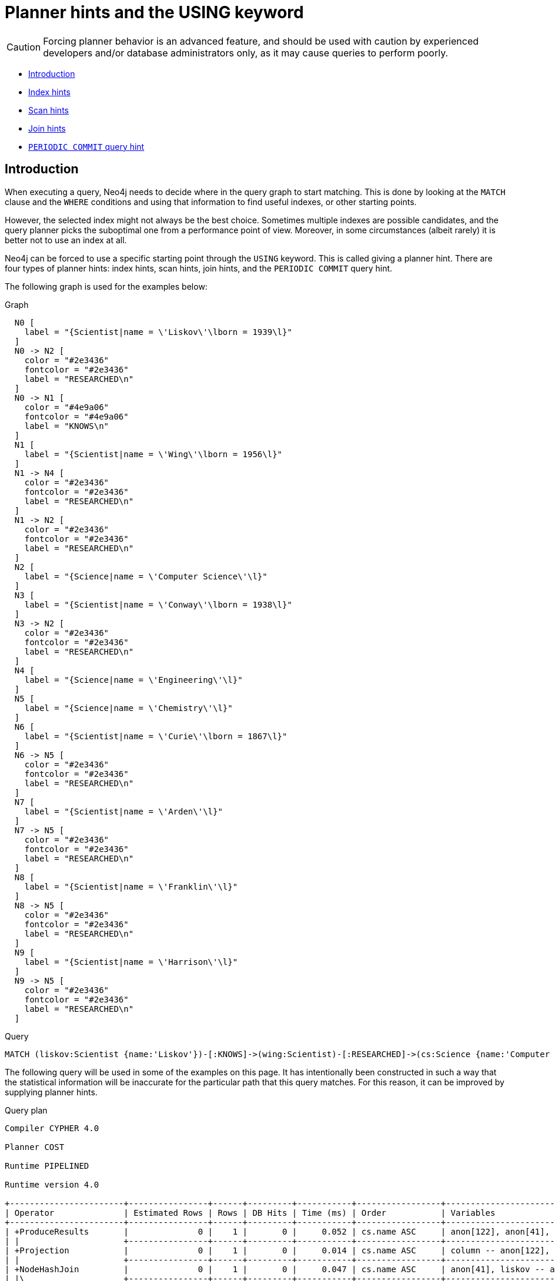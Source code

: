 [[query-using]]
= Planner hints and the USING keyword
:description: A planner hint is used to influence the decisions of the planner when building an execution plan for a query. Planner hints are specified in a query with the `USING` keyword. 

[CAUTION]
====
Forcing planner behavior is an advanced feature, and should be used with caution by experienced developers and/or database administrators only, as it may cause queries to perform poorly.


====

* xref:query-tuning/using.adoc#query-using-introduction[Introduction]
* xref:query-tuning/using.adoc#query-using-index-hint[Index hints]
* xref:query-tuning/using.adoc#query-using-scan-hint[Scan hints]
* xref:query-tuning/using.adoc#query-using-join-hint[Join hints]
* xref:query-tuning/using.adoc#query-using-periodic-commit-hint[`PERIODIC COMMIT` query hint]

[[query-using-introduction]]
== Introduction

When executing a query, Neo4j needs to decide where in the query graph to start matching.
This is done by looking at the `MATCH` clause and the `WHERE` conditions and using that information to find useful indexes, or other starting points.

However, the selected index might not always be the best choice.
Sometimes multiple indexes are possible candidates, and the query planner picks the suboptimal one from a performance point of view.
Moreover, in some circumstances (albeit rarely) it is better not to use an index at all.

Neo4j can be forced to use a specific starting point through the `USING` keyword. This is called giving a planner hint.
There are four types of planner hints: index hints, scan hints, join hints, and the `PERIODIC COMMIT` query hint.

The following graph is used for the examples below:

.Graph
["dot", "Planner hints and the USING keyword-1.svg", "neoviz", ""]
----
  N0 [
    label = "{Scientist|name = \'Liskov\'\lborn = 1939\l}"
  ]
  N0 -> N2 [
    color = "#2e3436"
    fontcolor = "#2e3436"
    label = "RESEARCHED\n"
  ]
  N0 -> N1 [
    color = "#4e9a06"
    fontcolor = "#4e9a06"
    label = "KNOWS\n"
  ]
  N1 [
    label = "{Scientist|name = \'Wing\'\lborn = 1956\l}"
  ]
  N1 -> N4 [
    color = "#2e3436"
    fontcolor = "#2e3436"
    label = "RESEARCHED\n"
  ]
  N1 -> N2 [
    color = "#2e3436"
    fontcolor = "#2e3436"
    label = "RESEARCHED\n"
  ]
  N2 [
    label = "{Science|name = \'Computer Science\'\l}"
  ]
  N3 [
    label = "{Scientist|name = \'Conway\'\lborn = 1938\l}"
  ]
  N3 -> N2 [
    color = "#2e3436"
    fontcolor = "#2e3436"
    label = "RESEARCHED\n"
  ]
  N4 [
    label = "{Science|name = \'Engineering\'\l}"
  ]
  N5 [
    label = "{Science|name = \'Chemistry\'\l}"
  ]
  N6 [
    label = "{Scientist|name = \'Curie\'\lborn = 1867\l}"
  ]
  N6 -> N5 [
    color = "#2e3436"
    fontcolor = "#2e3436"
    label = "RESEARCHED\n"
  ]
  N7 [
    label = "{Scientist|name = \'Arden\'\l}"
  ]
  N7 -> N5 [
    color = "#2e3436"
    fontcolor = "#2e3436"
    label = "RESEARCHED\n"
  ]
  N8 [
    label = "{Scientist|name = \'Franklin\'\l}"
  ]
  N8 -> N5 [
    color = "#2e3436"
    fontcolor = "#2e3436"
    label = "RESEARCHED\n"
  ]
  N9 [
    label = "{Scientist|name = \'Harrison\'\l}"
  ]
  N9 -> N5 [
    color = "#2e3436"
    fontcolor = "#2e3436"
    label = "RESEARCHED\n"
  ]

----
 


.Query
[source, cypher]
----
MATCH (liskov:Scientist {name:'Liskov'})-[:KNOWS]->(wing:Scientist)-[:RESEARCHED]->(cs:Science {name:'Computer Science'})<-[:RESEARCHED]-(conway:Scientist {name: 'Conway'}) RETURN 1 AS column
----

The following query will be used in some of the examples on this page. It has intentionally been constructed in
such a way that the statistical information will be inaccurate for the particular path that this query
matches. For this reason, it can be improved by supplying planner hints.

.Query plan
[source]
----
Compiler CYPHER 4.0

Planner COST

Runtime PIPELINED

Runtime version 4.0

+-----------------------+----------------+------+---------+-----------+-----------------+-------------------------------------------------------------------+------------------------------+
| Operator              | Estimated Rows | Rows | DB Hits | Time (ms) | Order           | Variables                                                         | Other                        |
+-----------------------+----------------+------+---------+-----------+-----------------+-------------------------------------------------------------------+------------------------------+
| +ProduceResults       |              0 |    1 |       0 |     0.052 | cs.name ASC     | anon[122], anon[41], anon[68], column, conway, cs, liskov, wing   |                              |
| |                     +----------------+------+---------+-----------+-----------------+-------------------------------------------------------------------+------------------------------+
| +Projection           |              0 |    1 |       0 |     0.014 | cs.name ASC     | column -- anon[122], anon[41], anon[68], conway, cs, liskov, wing | {column : $`  AUTOINT3`}     |
| |                     +----------------+------+---------+-----------+-----------------+-------------------------------------------------------------------+------------------------------+
| +NodeHashJoin         |              0 |    1 |       0 |     0.047 | cs.name ASC     | anon[41], liskov -- anon[122], anon[68], conway, cs, wing         | wing                         |
| |\                    +----------------+------+---------+-----------+-----------------+-------------------------------------------------------------------+------------------------------+
| | +Filter             |              0 |    2 |       0 |     0.102 |                 | anon[122], anon[68], conway, cs, wing                             | not `anon[122]` = `anon[68]` |
| | |                   +----------------+------+---------+-----------+-----------------+-------------------------------------------------------------------+------------------------------+
| | +NodeHashJoin       |              0 |    3 |       0 |     0.811 | cs.name ASC     | anon[68], wing -- anon[122], conway, cs                           | cs                           |
| | |\                  +----------------+------+---------+-----------+-----------------+-------------------------------------------------------------------+------------------------------+
| | | +Expand(Into)     |              0 |    1 |       6 |     0.285 | cs.name ASC     | anon[122] -- conway, cs                                           | (cs)<-[:RESEARCHED]-(conway) |
| | | |                 +----------------+------+---------+-----------+-----------------+-------------------------------------------------------------------+------------------------------+
| | | +CartesianProduct |              0 |    1 |       0 |     0.039 | cs.name ASC     | cs -- conway                                                      |                              |
| | | |\                +----------------+------+---------+-----------+-----------------+-------------------------------------------------------------------+------------------------------+
| | | | +NodeIndexSeek  |              0 |    1 |       2 |     0.049 | conway.name ASC | conway                                                            | :Scientist(name)             |
| | | |                 +----------------+------+---------+-----------+-----------------+-------------------------------------------------------------------+------------------------------+
| | | +NodeIndexSeek    |              0 |    1 |       2 |     0.098 |                 | cs                                                                | :Science(name)               |
| | |                   +----------------+------+---------+-----------+-----------------+-------------------------------------------------------------------+------------------------------+
| | +Filter             |              0 |    3 |       3 |           | cs.name ASC     | anon[68], cs, wing                                                | wing:Scientist               |
| | |                   +----------------+------+---------+-----------+-----------------+-------------------------------------------------------------------+------------------------------+
| | +Expand(All)        |              0 |    3 |       4 |           | cs.name ASC     | anon[68], wing -- cs                                              | (cs)<-[:RESEARCHED]-(wing)   |
| | |                   +----------------+------+---------+-----------+-----------------+-------------------------------------------------------------------+------------------------------+
| | +NodeIndexSeek      |              0 |    1 |       2 |           | cs.name ASC     | cs                                                                | :Science(name)               |
| |                     +----------------+------+---------+-----------+-----------------+-------------------------------------------------------------------+------------------------------+
| +Filter               |              0 |    1 |       1 |           | liskov.name ASC | anon[41], liskov, wing                                            | wing:Scientist               |
| |                     +----------------+------+---------+-----------+-----------------+-------------------------------------------------------------------+------------------------------+
| +Expand(All)          |              0 |    1 |       3 |           | liskov.name ASC | anon[41], wing -- liskov                                          | (liskov)-[:KNOWS]->(wing)    |
| |                     +----------------+------+---------+-----------+-----------------+-------------------------------------------------------------------+------------------------------+
| +NodeIndexSeek        |              0 |    1 |       2 |           | liskov.name ASC | liskov                                                            | :Scientist(name)             |
+-----------------------+----------------+------+---------+-----------+-----------------+-------------------------------------------------------------------+------------------------------+

Total database accesses: 25

----

ifndef::nonhtmloutput[]
[subs="none"]
++++
<formalpara role="cypherconsole">
<title>Try this query live</title>
<para><database><![CDATA[
CREATE INDEX FOR (n:Scientist) ON (n.name)
CREATE INDEX FOR (n:Science) ON (n.name)
CALL db.awaitIndexes
CREATE
(liskov:Scientist {name: 'Liskov', born: 1939})-[:KNOWS]->(wing:Scientist {name: 'Wing', born: 1956})-[:RESEARCHED]->(cs:Science {name: 'Computer Science'})<-[:RESEARCHED]-(conway:Scientist {name: 'Conway', born: 1938}),
(liskov)-[:RESEARCHED]->(cs),
(wing)-[:RESEARCHED]->(:Science {name: 'Engineering'}),
(chemistry:Science {name: 'Chemistry'})<-[:RESEARCHED]-(:Scientist {name: 'Curie', born: 1867}),
(chemistry)<-[:RESEARCHED]-(:Scientist {name: 'Arden'}),
(chemistry)<-[:RESEARCHED]-(:Scientist {name: 'Franklin'}),
(chemistry)<-[:RESEARCHED]-(:Scientist {name: 'Harrison'})
      

]]></database><command><![CDATA[
MATCH (liskov:Scientist {name:'Liskov'})-[:KNOWS]->(wing:Scientist)-[:RESEARCHED]->(cs:Science {name:'Computer Science'})<-[:RESEARCHED]-(conway:Scientist {name: 'Conway'}) RETURN 1 AS column
]]></command></para></formalpara>
++++
endif::nonhtmloutput[]

[[query-using-index-hint]]
== Index hints

Index hints are used to specify which index, if any, the planner should use as a starting point.
This can be beneficial in cases where the index statistics are not accurate for the specific values that
the query at hand is known to use, which would result in the planner picking a non-optimal index.
To supply an index hint, use `USING INDEX variable:Label(property)` or `USING INDEX SEEK variable:Label(property)` after the applicable `MATCH` clause.

It is possible to supply several index hints, but keep in mind that several starting points
will require the use of a potentially expensive join later in the query plan.

=== Query using an index hint

The query above will not naturally pick an index to solve the plan.
This is because the graph is very small, and label scans are faster for small databases.
In general, however, query performance is ranked by the dbhit metric, and we see that using an index is
slightly better for this query.


.Query
[source, cypher]
----
MATCH (liskov:Scientist {name:'Liskov'})-[:KNOWS]->(wing:Scientist)-[:RESEARCHED]->(cs:Science {name:'Computer Science'})<-[:RESEARCHED]-(conway:Scientist {name: 'Conway'}) USING INDEX liskov:Scientist(name) RETURN liskov.born AS column
----

Returns the year *'Barbara Liskov'* was born.

.Query plan
[source]
----
Compiler CYPHER 4.0

Planner COST

Runtime PIPELINED

Runtime version 4.0

+-----------------------+----------------+------+---------+-----------+-----------------+-------------------------------------------------------------------+------------------------------+
| Operator              | Estimated Rows | Rows | DB Hits | Time (ms) | Order           | Variables                                                         | Other                        |
+-----------------------+----------------+------+---------+-----------+-----------------+-------------------------------------------------------------------+------------------------------+
| +ProduceResults       |              0 |    1 |       0 |     0.052 | cs.name ASC     | anon[122], anon[41], anon[68], column, conway, cs, liskov, wing   |                              |
| |                     +----------------+------+---------+-----------+-----------------+-------------------------------------------------------------------+------------------------------+
| +Projection           |              0 |    1 |       3 |     0.141 | cs.name ASC     | column -- anon[122], anon[41], anon[68], conway, cs, liskov, wing | {column : liskov.born}       |
| |                     +----------------+------+---------+-----------+-----------------+-------------------------------------------------------------------+------------------------------+
| +NodeHashJoin         |              0 |    1 |       0 |     0.031 | cs.name ASC     | anon[41], liskov -- anon[122], anon[68], conway, cs, wing         | wing                         |
| |\                    +----------------+------+---------+-----------+-----------------+-------------------------------------------------------------------+------------------------------+
| | +Filter             |              0 |    2 |       0 |     0.044 |                 | anon[122], anon[68], conway, cs, wing                             | not `anon[122]` = `anon[68]` |
| | |                   +----------------+------+---------+-----------+-----------------+-------------------------------------------------------------------+------------------------------+
| | +NodeHashJoin       |              0 |    3 |       0 |     0.051 | cs.name ASC     | anon[68], wing -- anon[122], conway, cs                           | cs                           |
| | |\                  +----------------+------+---------+-----------+-----------------+-------------------------------------------------------------------+------------------------------+
| | | +Expand(Into)     |              0 |    1 |       6 |     0.258 | cs.name ASC     | anon[122] -- conway, cs                                           | (cs)<-[:RESEARCHED]-(conway) |
| | | |                 +----------------+------+---------+-----------+-----------------+-------------------------------------------------------------------+------------------------------+
| | | +CartesianProduct |              0 |    1 |       0 |     0.032 | cs.name ASC     | cs -- conway                                                      |                              |
| | | |\                +----------------+------+---------+-----------+-----------------+-------------------------------------------------------------------+------------------------------+
| | | | +NodeIndexSeek  |              0 |    1 |       2 |     0.070 | conway.name ASC | conway                                                            | :Scientist(name)             |
| | | |                 +----------------+------+---------+-----------+-----------------+-------------------------------------------------------------------+------------------------------+
| | | +NodeIndexSeek    |              0 |    1 |       2 |     0.098 |                 | cs                                                                | :Science(name)               |
| | |                   +----------------+------+---------+-----------+-----------------+-------------------------------------------------------------------+------------------------------+
| | +Filter             |              0 |    3 |       3 |           | cs.name ASC     | anon[68], cs, wing                                                | wing:Scientist               |
| | |                   +----------------+------+---------+-----------+-----------------+-------------------------------------------------------------------+------------------------------+
| | +Expand(All)        |              0 |    3 |       4 |           | cs.name ASC     | anon[68], wing -- cs                                              | (cs)<-[:RESEARCHED]-(wing)   |
| | |                   +----------------+------+---------+-----------+-----------------+-------------------------------------------------------------------+------------------------------+
| | +NodeIndexSeek      |              0 |    1 |       2 |           | cs.name ASC     | cs                                                                | :Science(name)               |
| |                     +----------------+------+---------+-----------+-----------------+-------------------------------------------------------------------+------------------------------+
| +Filter               |              0 |    1 |       1 |           | liskov.name ASC | anon[41], liskov, wing                                            | wing:Scientist               |
| |                     +----------------+------+---------+-----------+-----------------+-------------------------------------------------------------------+------------------------------+
| +Expand(All)          |              0 |    1 |       3 |           | liskov.name ASC | anon[41], wing -- liskov                                          | (liskov)-[:KNOWS]->(wing)    |
| |                     +----------------+------+---------+-----------+-----------------+-------------------------------------------------------------------+------------------------------+
| +NodeIndexSeek        |              0 |    1 |       2 |           | liskov.name ASC | liskov                                                            | :Scientist(name)             |
+-----------------------+----------------+------+---------+-----------+-----------------+-------------------------------------------------------------------+------------------------------+

Total database accesses: 28

----

ifndef::nonhtmloutput[]
[subs="none"]
++++
<formalpara role="cypherconsole">
<title>Try this query live</title>
<para><database><![CDATA[
CREATE INDEX FOR (n:Scientist) ON (n.name)
CREATE INDEX FOR (n:Science) ON (n.name)
CALL db.awaitIndexes
CREATE
(liskov:Scientist {name: 'Liskov', born: 1939})-[:KNOWS]->(wing:Scientist {name: 'Wing', born: 1956})-[:RESEARCHED]->(cs:Science {name: 'Computer Science'})<-[:RESEARCHED]-(conway:Scientist {name: 'Conway', born: 1938}),
(liskov)-[:RESEARCHED]->(cs),
(wing)-[:RESEARCHED]->(:Science {name: 'Engineering'}),
(chemistry:Science {name: 'Chemistry'})<-[:RESEARCHED]-(:Scientist {name: 'Curie', born: 1867}),
(chemistry)<-[:RESEARCHED]-(:Scientist {name: 'Arden'}),
(chemistry)<-[:RESEARCHED]-(:Scientist {name: 'Franklin'}),
(chemistry)<-[:RESEARCHED]-(:Scientist {name: 'Harrison'})
      

]]></database><command><![CDATA[
MATCH (liskov:Scientist {name:'Liskov'})-[:KNOWS]->(wing:Scientist)-[:RESEARCHED]->(cs:Science {name:'Computer Science'})<-[:RESEARCHED]-(conway:Scientist {name: 'Conway'}) USING INDEX liskov:Scientist(name) RETURN liskov.born AS column
]]></command></para></formalpara>
++++
endif::nonhtmloutput[]

=== Query using an index seek hint

Similar to the index (scan) hint, but an index seek will be used rather than an index scan.
Index seeks require no post filtering, they are most efficient when a relatively small number of nodes have the specified value on the queried property.


.Query
[source, cypher]
----
MATCH (liskov:Scientist {name:'Liskov'})-[:KNOWS]->(wing:Scientist)-[:RESEARCHED]->(cs:Science {name:'Computer Science'})<-[:RESEARCHED]-(conway:Scientist {name: 'Conway'}) USING INDEX SEEK liskov:Scientist(name) RETURN liskov.born AS column
----

Returns the year *'Barbara Liskov'* was born.

.Query plan
[source]
----
Compiler CYPHER 4.0

Planner COST

Runtime PIPELINED

Runtime version 4.0

+-----------------------+----------------+------+---------+-----------+-----------------+-------------------------------------------------------------------+------------------------------+
| Operator              | Estimated Rows | Rows | DB Hits | Time (ms) | Order           | Variables                                                         | Other                        |
+-----------------------+----------------+------+---------+-----------+-----------------+-------------------------------------------------------------------+------------------------------+
| +ProduceResults       |              0 |    1 |       0 |     0.066 | cs.name ASC     | anon[122], anon[41], anon[68], column, conway, cs, liskov, wing   |                              |
| |                     +----------------+------+---------+-----------+-----------------+-------------------------------------------------------------------+------------------------------+
| +Projection           |              0 |    1 |       3 |     0.150 | cs.name ASC     | column -- anon[122], anon[41], anon[68], conway, cs, liskov, wing | {column : liskov.born}       |
| |                     +----------------+------+---------+-----------+-----------------+-------------------------------------------------------------------+------------------------------+
| +NodeHashJoin         |              0 |    1 |       0 |     0.036 | cs.name ASC     | anon[41], liskov -- anon[122], anon[68], conway, cs, wing         | wing                         |
| |\                    +----------------+------+---------+-----------+-----------------+-------------------------------------------------------------------+------------------------------+
| | +Filter             |              0 |    2 |       0 |     0.071 |                 | anon[122], anon[68], conway, cs, wing                             | not `anon[122]` = `anon[68]` |
| | |                   +----------------+------+---------+-----------+-----------------+-------------------------------------------------------------------+------------------------------+
| | +NodeHashJoin       |              0 |    3 |       0 |     0.057 | cs.name ASC     | anon[68], wing -- anon[122], conway, cs                           | cs                           |
| | |\                  +----------------+------+---------+-----------+-----------------+-------------------------------------------------------------------+------------------------------+
| | | +Expand(Into)     |              0 |    1 |       6 |     0.316 | cs.name ASC     | anon[122] -- conway, cs                                           | (cs)<-[:RESEARCHED]-(conway) |
| | | |                 +----------------+------+---------+-----------+-----------------+-------------------------------------------------------------------+------------------------------+
| | | +CartesianProduct |              0 |    1 |       0 |     0.041 | cs.name ASC     | cs -- conway                                                      |                              |
| | | |\                +----------------+------+---------+-----------+-----------------+-------------------------------------------------------------------+------------------------------+
| | | | +NodeIndexSeek  |              0 |    1 |       2 |     0.125 | conway.name ASC | conway                                                            | :Scientist(name)             |
| | | |                 +----------------+------+---------+-----------+-----------------+-------------------------------------------------------------------+------------------------------+
| | | +NodeIndexSeek    |              0 |    1 |       2 |     0.097 |                 | cs                                                                | :Science(name)               |
| | |                   +----------------+------+---------+-----------+-----------------+-------------------------------------------------------------------+------------------------------+
| | +Filter             |              0 |    3 |       3 |           | cs.name ASC     | anon[68], cs, wing                                                | wing:Scientist               |
| | |                   +----------------+------+---------+-----------+-----------------+-------------------------------------------------------------------+------------------------------+
| | +Expand(All)        |              0 |    3 |       4 |           | cs.name ASC     | anon[68], wing -- cs                                              | (cs)<-[:RESEARCHED]-(wing)   |
| | |                   +----------------+------+---------+-----------+-----------------+-------------------------------------------------------------------+------------------------------+
| | +NodeIndexSeek      |              0 |    1 |       2 |           | cs.name ASC     | cs                                                                | :Science(name)               |
| |                     +----------------+------+---------+-----------+-----------------+-------------------------------------------------------------------+------------------------------+
| +Filter               |              0 |    1 |       1 |           | liskov.name ASC | anon[41], liskov, wing                                            | wing:Scientist               |
| |                     +----------------+------+---------+-----------+-----------------+-------------------------------------------------------------------+------------------------------+
| +Expand(All)          |              0 |    1 |       3 |           | liskov.name ASC | anon[41], wing -- liskov                                          | (liskov)-[:KNOWS]->(wing)    |
| |                     +----------------+------+---------+-----------+-----------------+-------------------------------------------------------------------+------------------------------+
| +NodeIndexSeek        |              0 |    1 |       2 |           | liskov.name ASC | liskov                                                            | :Scientist(name)             |
+-----------------------+----------------+------+---------+-----------+-----------------+-------------------------------------------------------------------+------------------------------+

Total database accesses: 28

----

ifndef::nonhtmloutput[]
[subs="none"]
++++
<formalpara role="cypherconsole">
<title>Try this query live</title>
<para><database><![CDATA[
CREATE INDEX FOR (n:Scientist) ON (n.name)
CREATE INDEX FOR (n:Science) ON (n.name)
CALL db.awaitIndexes
CREATE
(liskov:Scientist {name: 'Liskov', born: 1939})-[:KNOWS]->(wing:Scientist {name: 'Wing', born: 1956})-[:RESEARCHED]->(cs:Science {name: 'Computer Science'})<-[:RESEARCHED]-(conway:Scientist {name: 'Conway', born: 1938}),
(liskov)-[:RESEARCHED]->(cs),
(wing)-[:RESEARCHED]->(:Science {name: 'Engineering'}),
(chemistry:Science {name: 'Chemistry'})<-[:RESEARCHED]-(:Scientist {name: 'Curie', born: 1867}),
(chemistry)<-[:RESEARCHED]-(:Scientist {name: 'Arden'}),
(chemistry)<-[:RESEARCHED]-(:Scientist {name: 'Franklin'}),
(chemistry)<-[:RESEARCHED]-(:Scientist {name: 'Harrison'})
      

]]></database><command><![CDATA[
MATCH (liskov:Scientist {name:'Liskov'})-[:KNOWS]->(wing:Scientist)-[:RESEARCHED]->(cs:Science {name:'Computer Science'})<-[:RESEARCHED]-(conway:Scientist {name: 'Conway'}) USING INDEX SEEK liskov:Scientist(name) RETURN liskov.born AS column
]]></command></para></formalpara>
++++
endif::nonhtmloutput[]

=== Query using multiple index hints

Supplying one index hint changed the starting point of the query, but the plan is still linear, meaning it
only has one starting point. If we give the planner yet another index hint, we force it to use two starting points,
one at each end of the match. It will then join these two branches using a join operator. 


.Query
[source, cypher]
----
MATCH (liskov:Scientist {name:'Liskov'})-[:KNOWS]->(wing:Scientist)-[:RESEARCHED]->(cs:Science {name:'Computer Science'})<-[:RESEARCHED]-(conway:Scientist {name: 'Conway'}) USING INDEX liskov:Scientist(name) USING INDEX conway:Scientist(name) RETURN liskov.born AS column
----

Returns the year *'Barbara Liskov'* was born, using a slightly better plan.

.Query plan
[source]
----
Compiler CYPHER 4.0

Planner COST

Runtime PIPELINED

Runtime version 4.0

+-----------------------+----------------+------+---------+-----------+-----------------+-------------------------------------------------------------------+------------------------------+
| Operator              | Estimated Rows | Rows | DB Hits | Time (ms) | Order           | Variables                                                         | Other                        |
+-----------------------+----------------+------+---------+-----------+-----------------+-------------------------------------------------------------------+------------------------------+
| +ProduceResults       |              0 |    1 |       0 |     0.065 | cs.name ASC     | anon[122], anon[41], anon[68], column, conway, cs, liskov, wing   |                              |
| |                     +----------------+------+---------+-----------+-----------------+-------------------------------------------------------------------+------------------------------+
| +Projection           |              0 |    1 |       3 |     0.124 | cs.name ASC     | column -- anon[122], anon[41], anon[68], conway, cs, liskov, wing | {column : liskov.born}       |
| |                     +----------------+------+---------+-----------+-----------------+-------------------------------------------------------------------+------------------------------+
| +NodeHashJoin         |              0 |    1 |       0 |     0.072 | cs.name ASC     | anon[41], liskov -- anon[122], anon[68], conway, cs, wing         | wing                         |
| |\                    +----------------+------+---------+-----------+-----------------+-------------------------------------------------------------------+------------------------------+
| | +Filter             |              0 |    2 |       0 |     0.063 |                 | anon[122], anon[68], conway, cs, wing                             | not `anon[122]` = `anon[68]` |
| | |                   +----------------+------+---------+-----------+-----------------+-------------------------------------------------------------------+------------------------------+
| | +NodeHashJoin       |              0 |    3 |       0 |     0.065 | cs.name ASC     | anon[68], wing -- anon[122], conway, cs                           | cs                           |
| | |\                  +----------------+------+---------+-----------+-----------------+-------------------------------------------------------------------+------------------------------+
| | | +Expand(Into)     |              0 |    1 |       6 |     0.315 | cs.name ASC     | anon[122] -- conway, cs                                           | (cs)<-[:RESEARCHED]-(conway) |
| | | |                 +----------------+------+---------+-----------+-----------------+-------------------------------------------------------------------+------------------------------+
| | | +CartesianProduct |              0 |    1 |       0 |     0.045 | cs.name ASC     | cs -- conway                                                      |                              |
| | | |\                +----------------+------+---------+-----------+-----------------+-------------------------------------------------------------------+------------------------------+
| | | | +NodeIndexSeek  |              0 |    1 |       2 |     0.128 | conway.name ASC | conway                                                            | :Scientist(name)             |
| | | |                 +----------------+------+---------+-----------+-----------------+-------------------------------------------------------------------+------------------------------+
| | | +NodeIndexSeek    |              0 |    1 |       2 |     0.142 |                 | cs                                                                | :Science(name)               |
| | |                   +----------------+------+---------+-----------+-----------------+-------------------------------------------------------------------+------------------------------+
| | +Filter             |              0 |    3 |       3 |           | cs.name ASC     | anon[68], cs, wing                                                | wing:Scientist               |
| | |                   +----------------+------+---------+-----------+-----------------+-------------------------------------------------------------------+------------------------------+
| | +Expand(All)        |              0 |    3 |       4 |           | cs.name ASC     | anon[68], wing -- cs                                              | (cs)<-[:RESEARCHED]-(wing)   |
| | |                   +----------------+------+---------+-----------+-----------------+-------------------------------------------------------------------+------------------------------+
| | +NodeIndexSeek      |              0 |    1 |       2 |           | cs.name ASC     | cs                                                                | :Science(name)               |
| |                     +----------------+------+---------+-----------+-----------------+-------------------------------------------------------------------+------------------------------+
| +Filter               |              0 |    1 |       1 |           | liskov.name ASC | anon[41], liskov, wing                                            | wing:Scientist               |
| |                     +----------------+------+---------+-----------+-----------------+-------------------------------------------------------------------+------------------------------+
| +Expand(All)          |              0 |    1 |       3 |           | liskov.name ASC | anon[41], wing -- liskov                                          | (liskov)-[:KNOWS]->(wing)    |
| |                     +----------------+------+---------+-----------+-----------------+-------------------------------------------------------------------+------------------------------+
| +NodeIndexSeek        |              0 |    1 |       2 |           | liskov.name ASC | liskov                                                            | :Scientist(name)             |
+-----------------------+----------------+------+---------+-----------+-----------------+-------------------------------------------------------------------+------------------------------+

Total database accesses: 28

----

ifndef::nonhtmloutput[]
[subs="none"]
++++
<formalpara role="cypherconsole">
<title>Try this query live</title>
<para><database><![CDATA[
CREATE INDEX FOR (n:Scientist) ON (n.name)
CREATE INDEX FOR (n:Science) ON (n.name)
CALL db.awaitIndexes
CREATE
(liskov:Scientist {name: 'Liskov', born: 1939})-[:KNOWS]->(wing:Scientist {name: 'Wing', born: 1956})-[:RESEARCHED]->(cs:Science {name: 'Computer Science'})<-[:RESEARCHED]-(conway:Scientist {name: 'Conway', born: 1938}),
(liskov)-[:RESEARCHED]->(cs),
(wing)-[:RESEARCHED]->(:Science {name: 'Engineering'}),
(chemistry:Science {name: 'Chemistry'})<-[:RESEARCHED]-(:Scientist {name: 'Curie', born: 1867}),
(chemistry)<-[:RESEARCHED]-(:Scientist {name: 'Arden'}),
(chemistry)<-[:RESEARCHED]-(:Scientist {name: 'Franklin'}),
(chemistry)<-[:RESEARCHED]-(:Scientist {name: 'Harrison'})
      

]]></database><command><![CDATA[
MATCH (liskov:Scientist {name:'Liskov'})-[:KNOWS]->(wing:Scientist)-[:RESEARCHED]->(cs:Science {name:'Computer Science'})<-[:RESEARCHED]-(conway:Scientist {name: 'Conway'}) USING INDEX liskov:Scientist(name) USING INDEX conway:Scientist(name) RETURN liskov.born AS column
]]></command></para></formalpara>
++++
endif::nonhtmloutput[]

[[query-using-scan-hint]]
== Scan hints

If your query matches large parts of an index, it might be faster to scan the label and filter out nodes that do not match.
To do this, you can use `USING SCAN variable:Label` after the applicable `MATCH` clause.
This will force Cypher to not use an index that could have been used, and instead do a label scan.

=== Hinting a label scan

If the best performance is to be had by scanning all nodes in a label and then filtering on that set, use `USING SCAN`.


.Query
[source, cypher]
----
MATCH (s:Scientist)
USING SCAN s:Scientist
WHERE s.born < 1939
RETURN s.born AS column
----

Returns all scientists born before *'1939'*.

.Query plan
[source]
----
Compiler CYPHER 4.0

Planner COST

Runtime PIPELINED

Runtime version 4.0

+------------------+----------------+------+---------+-------------+-------------------------------+
| Operator         | Estimated Rows | Rows | DB Hits | Variables   | Other                         |
+------------------+----------------+------+---------+-------------+-------------------------------+
| +ProduceResults  |              3 |    2 |       0 | column, s   |                               |
| |                +----------------+------+---------+-------------+-------------------------------+
| +Projection      |              3 |    2 |       0 | column -- s | {column : cache[s.born]}      |
| |                +----------------+------+---------+-------------+-------------------------------+
| +Filter          |              3 |    2 |      18 | s           | cache[s.born] < $`  AUTOINT0` |
| |                +----------------+------+---------+-------------+-------------------------------+
| +NodeByLabelScan |             10 |    7 |       8 | s           | :Scientist                    |
+------------------+----------------+------+---------+-------------+-------------------------------+

Total database accesses: 26

----

ifndef::nonhtmloutput[]
[subs="none"]
++++
<formalpara role="cypherconsole">
<title>Try this query live</title>
<para><database><![CDATA[
CREATE INDEX FOR (n:Scientist) ON (n.name)
CREATE INDEX FOR (n:Science) ON (n.name)
CALL db.awaitIndexes
CREATE
(liskov:Scientist {name: 'Liskov', born: 1939})-[:KNOWS]->(wing:Scientist {name: 'Wing', born: 1956})-[:RESEARCHED]->(cs:Science {name: 'Computer Science'})<-[:RESEARCHED]-(conway:Scientist {name: 'Conway', born: 1938}),
(liskov)-[:RESEARCHED]->(cs),
(wing)-[:RESEARCHED]->(:Science {name: 'Engineering'}),
(chemistry:Science {name: 'Chemistry'})<-[:RESEARCHED]-(:Scientist {name: 'Curie', born: 1867}),
(chemistry)<-[:RESEARCHED]-(:Scientist {name: 'Arden'}),
(chemistry)<-[:RESEARCHED]-(:Scientist {name: 'Franklin'}),
(chemistry)<-[:RESEARCHED]-(:Scientist {name: 'Harrison'})
      

]]></database><command><![CDATA[
MATCH (s:Scientist)
USING SCAN s:Scientist
WHERE s.born < 1939
RETURN s.born AS column
]]></command></para></formalpara>
++++
endif::nonhtmloutput[]

[[query-using-join-hint]]
== Join hints

Join hints are the most advanced type of hints, and are not used to find starting points for the
query execution plan, but to enforce that joins are made at specified points. This implies that there
has to be more than one starting point (leaf) in the plan, in order for the query to be able to join the two branches ascending
from these leaves. Due to this nature, joins, and subsequently join hints, will force
the planner to look for additional starting points, and in the case where there are no more good ones,
potentially pick a very bad starting point. This will negatively affect query performance. In other cases,
the hint might force the planner to pick a _seemingly_ bad starting point, which in reality proves to be a very good one.

=== Hinting a join on a single node

In the example above using multiple index hints, we saw that the planner chose to do a join on the `cs` node.
This means that the relationship between `wing` and `cs` was traversed in the outgoing direction, which is better
statistically because the pattern `()-[:RESEARCHED]->(:Science)` is more common than the pattern `(:Scientist)-[:RESEARCHED]->()`.
However, in the actual graph, the `cs` node only has two such relationships, so expanding from it will be beneficial
to expanding from the `wing` node. We can force the join to happen on `wing` instead with a join hint.


.Query
[source, cypher]
----
MATCH (liskov:Scientist {name:'Liskov'})-[:KNOWS]->(wing:Scientist)-[:RESEARCHED]->(cs:Science {name:'Computer Science'})<-[:RESEARCHED]-(conway:Scientist {name: 'Conway'})
USING INDEX liskov:Scientist(name)
USING INDEX conway:Scientist(name)
USING JOIN ON wing
RETURN wing.born AS column
----

Returns the birth date of *'Jeanette Wing'*, using a slightly better plan.

.Query plan
[source]
----
Compiler CYPHER 4.0

Planner COST

Runtime PIPELINED

Runtime version 4.0

+-----------------------+----------------+------+---------+-----------+-----------------+-------------------------------------------------------------------+------------------------------+
| Operator              | Estimated Rows | Rows | DB Hits | Time (ms) | Order           | Variables                                                         | Other                        |
+-----------------------+----------------+------+---------+-----------+-----------------+-------------------------------------------------------------------+------------------------------+
| +ProduceResults       |              0 |    1 |       0 |     0.069 | cs.name ASC     | anon[122], anon[41], anon[68], column, conway, cs, liskov, wing   |                              |
| |                     +----------------+------+---------+-----------+-----------------+-------------------------------------------------------------------+------------------------------+
| +Projection           |              0 |    1 |       3 |     0.104 | cs.name ASC     | column -- anon[122], anon[41], anon[68], conway, cs, liskov, wing | {column : wing.born}         |
| |                     +----------------+------+---------+-----------+-----------------+-------------------------------------------------------------------+------------------------------+
| +NodeHashJoin         |              0 |    1 |       0 |     0.029 | cs.name ASC     | anon[41], liskov -- anon[122], anon[68], conway, cs, wing         | wing                         |
| |\                    +----------------+------+---------+-----------+-----------------+-------------------------------------------------------------------+------------------------------+
| | +Filter             |              0 |    2 |       0 |     0.066 |                 | anon[122], anon[68], conway, cs, wing                             | not `anon[122]` = `anon[68]` |
| | |                   +----------------+------+---------+-----------+-----------------+-------------------------------------------------------------------+------------------------------+
| | +NodeHashJoin       |              0 |    3 |       0 |     0.062 | cs.name ASC     | anon[68], wing -- anon[122], conway, cs                           | cs                           |
| | |\                  +----------------+------+---------+-----------+-----------------+-------------------------------------------------------------------+------------------------------+
| | | +Expand(Into)     |              0 |    1 |       6 |     0.306 | cs.name ASC     | anon[122] -- conway, cs                                           | (cs)<-[:RESEARCHED]-(conway) |
| | | |                 +----------------+------+---------+-----------+-----------------+-------------------------------------------------------------------+------------------------------+
| | | +CartesianProduct |              0 |    1 |       0 |     0.043 | cs.name ASC     | cs -- conway                                                      |                              |
| | | |\                +----------------+------+---------+-----------+-----------------+-------------------------------------------------------------------+------------------------------+
| | | | +NodeIndexSeek  |              0 |    1 |       2 |     0.094 | conway.name ASC | conway                                                            | :Scientist(name)             |
| | | |                 +----------------+------+---------+-----------+-----------------+-------------------------------------------------------------------+------------------------------+
| | | +NodeIndexSeek    |              0 |    1 |       2 |     0.129 |                 | cs                                                                | :Science(name)               |
| | |                   +----------------+------+---------+-----------+-----------------+-------------------------------------------------------------------+------------------------------+
| | +Filter             |              0 |    3 |       3 |           | cs.name ASC     | anon[68], cs, wing                                                | wing:Scientist               |
| | |                   +----------------+------+---------+-----------+-----------------+-------------------------------------------------------------------+------------------------------+
| | +Expand(All)        |              0 |    3 |       4 |           | cs.name ASC     | anon[68], wing -- cs                                              | (cs)<-[:RESEARCHED]-(wing)   |
| | |                   +----------------+------+---------+-----------+-----------------+-------------------------------------------------------------------+------------------------------+
| | +NodeIndexSeek      |              0 |    1 |       2 |           | cs.name ASC     | cs                                                                | :Science(name)               |
| |                     +----------------+------+---------+-----------+-----------------+-------------------------------------------------------------------+------------------------------+
| +Filter               |              0 |    1 |       1 |           | liskov.name ASC | anon[41], liskov, wing                                            | wing:Scientist               |
| |                     +----------------+------+---------+-----------+-----------------+-------------------------------------------------------------------+------------------------------+
| +Expand(All)          |              0 |    1 |       3 |           | liskov.name ASC | anon[41], wing -- liskov                                          | (liskov)-[:KNOWS]->(wing)    |
| |                     +----------------+------+---------+-----------+-----------------+-------------------------------------------------------------------+------------------------------+
| +NodeIndexSeek        |              0 |    1 |       2 |           | liskov.name ASC | liskov                                                            | :Scientist(name)             |
+-----------------------+----------------+------+---------+-----------+-----------------+-------------------------------------------------------------------+------------------------------+

Total database accesses: 28

----

ifndef::nonhtmloutput[]
[subs="none"]
++++
<formalpara role="cypherconsole">
<title>Try this query live</title>
<para><database><![CDATA[
CREATE INDEX FOR (n:Scientist) ON (n.name)
CREATE INDEX FOR (n:Science) ON (n.name)
CALL db.awaitIndexes
CREATE
(liskov:Scientist {name: 'Liskov', born: 1939})-[:KNOWS]->(wing:Scientist {name: 'Wing', born: 1956})-[:RESEARCHED]->(cs:Science {name: 'Computer Science'})<-[:RESEARCHED]-(conway:Scientist {name: 'Conway', born: 1938}),
(liskov)-[:RESEARCHED]->(cs),
(wing)-[:RESEARCHED]->(:Science {name: 'Engineering'}),
(chemistry:Science {name: 'Chemistry'})<-[:RESEARCHED]-(:Scientist {name: 'Curie', born: 1867}),
(chemistry)<-[:RESEARCHED]-(:Scientist {name: 'Arden'}),
(chemistry)<-[:RESEARCHED]-(:Scientist {name: 'Franklin'}),
(chemistry)<-[:RESEARCHED]-(:Scientist {name: 'Harrison'})
      

]]></database><command><![CDATA[
MATCH (liskov:Scientist {name:'Liskov'})-[:KNOWS]->(wing:Scientist)-[:RESEARCHED]->(cs:Science {name:'Computer Science'})<-[:RESEARCHED]-(conway:Scientist {name: 'Conway'})
USING INDEX liskov:Scientist(name)
USING INDEX conway:Scientist(name)
USING JOIN ON wing
RETURN wing.born AS column
]]></command></para></formalpara>
++++
endif::nonhtmloutput[]

=== Hinting a join on multiple nodes

The query planner can be made to produce a join between several specific points. This requires the query to expand from the same node from several directions.


.Query
[source, cypher]
----
MATCH (liskov:Scientist {name:'Liskov'})-[:KNOWS]->(wing:Scientist {name:'Wing'})-[:RESEARCHED]->(cs:Science {name:'Computer Science'})<-[:RESEARCHED]-(liskov)
USING INDEX liskov:Scientist(name)
USING JOIN ON liskov, cs
RETURN wing.born AS column
----

Returns the birth date of *'Jeanette Wing'*.

.Query plan
[source]
----
Compiler CYPHER 4.0

Planner COST

Runtime SLOTTED

Runtime version 4.0

+---------------------+----------------+------+---------+-----------------+-------------------+----------------------+-----------------+-----------------------------------------------------------+-----------------------------------------------+
| Operator            | Estimated Rows | Rows | DB Hits | Page Cache Hits | Page Cache Misses | Page Cache Hit Ratio | Order           | Variables                                                 | Other                                         |
+---------------------+----------------+------+---------+-----------------+-------------------+----------------------+-----------------+-----------------------------------------------------------+-----------------------------------------------+
| +ProduceResults     |              0 |    1 |       0 |               0 |                 0 |               0.0000 | wing.name ASC   | anon[136], anon[41], anon[82], column, cs, liskov, wing   |                                               |
| |                   +----------------+------+---------+-----------------+-------------------+----------------------+-----------------+-----------------------------------------------------------+-----------------------------------------------+
| +Projection         |              0 |    1 |       1 |               0 |                 0 |               0.0000 | wing.name ASC   | column -- anon[136], anon[41], anon[82], cs, liskov, wing | {column : wing.born}                          |
| |                   +----------------+------+---------+-----------------+-------------------+----------------------+-----------------+-----------------------------------------------------------+-----------------------------------------------+
| +Filter             |              0 |    1 |       0 |               0 |                 0 |               0.0000 | wing.name ASC   | anon[136], anon[41], anon[82], cs, liskov, wing           | not `anon[136]` = `anon[82]`                  |
| |                   +----------------+------+---------+-----------------+-------------------+----------------------+-----------------+-----------------------------------------------------------+-----------------------------------------------+
| +NodeHashJoin       |              0 |    1 |       0 |               0 |                 0 |               0.0000 | wing.name ASC   | anon[136] -- anon[41], anon[82], cs, liskov, wing         | cs, liskov                                    |
| |\                  +----------------+------+---------+-----------------+-------------------+----------------------+-----------------+-----------------------------------------------------------+-----------------------------------------------+
| | +NodeHashJoin     |              0 |    1 |       0 |               0 |                 0 |               0.0000 | wing.name ASC   | anon[41], liskov -- anon[82], cs, wing                    | wing                                          |
| | |\                +----------------+------+---------+-----------------+-------------------+----------------------+-----------------+-----------------------------------------------------------+-----------------------------------------------+
| | | +Filter         |              0 |    1 |       3 |               1 |                 0 |               1.0000 |                 | anon[82], cs, wing                                        | cache[cs.name] = $`  AUTOSTRING2`; cs:Science |
| | | |               +----------------+------+---------+-----------------+-------------------+----------------------+-----------------+-----------------------------------------------------------+-----------------------------------------------+
| | | +Expand(All)    |              0 |    2 |       3 |               1 |                 0 |               1.0000 | wing.name ASC   | anon[82], cs -- wing                                      | (wing)-[:RESEARCHED]->(cs)                    |
| | | |               +----------------+------+---------+-----------------+-------------------+----------------------+-----------------+-----------------------------------------------------------+-----------------------------------------------+
| | | +NodeIndexSeek  |              0 |    1 |       2 |               1 |                 0 |               1.0000 |                 | wing                                                      | :Scientist(name)                              |
| | |                 +----------------+------+---------+-----------------+-------------------+----------------------+-----------------+-----------------------------------------------------------+-----------------------------------------------+
| | +Expand(Into)     |              0 |    1 |       4 |               1 |                 0 |               1.0000 | liskov.name ASC | anon[41] -- liskov, wing                                  | (liskov)-[:KNOWS]->(wing)                     |
| | |                 +----------------+------+---------+-----------------+-------------------+----------------------+-----------------+-----------------------------------------------------------+-----------------------------------------------+
| | +CartesianProduct |              0 |    1 |       0 |               0 |                 0 |               0.0000 | liskov.name ASC | liskov -- wing                                            |                                               |
| | |\                +----------------+------+---------+-----------------+-------------------+----------------------+-----------------+-----------------------------------------------------------+-----------------------------------------------+
| | | +NodeIndexSeek  |              0 |    1 |       2 |               1 |                 0 |               1.0000 | wing.name ASC   | wing                                                      | :Scientist(name)                              |
| | |                 +----------------+------+---------+-----------------+-------------------+----------------------+-----------------+-----------------------------------------------------------+-----------------------------------------------+
| | +NodeIndexSeek    |              0 |    1 |       2 |               1 |                 0 |               1.0000 |                 | liskov                                                    | :Scientist(name)                              |
| |                   +----------------+------+---------+-----------------+-------------------+----------------------+-----------------+-----------------------------------------------------------+-----------------------------------------------+
| +Expand(Into)       |              0 |    1 |       6 |               3 |                 0 |               1.0000 | cs.name ASC     | anon[136] -- cs, liskov                                   | (cs)<-[:RESEARCHED]-(liskov)                  |
| |                   +----------------+------+---------+-----------------+-------------------+----------------------+-----------------+-----------------------------------------------------------+-----------------------------------------------+
| +CartesianProduct   |              0 |    1 |       0 |               0 |                 0 |               0.0000 | cs.name ASC     | cs -- liskov                                              |                                               |
| |\                  +----------------+------+---------+-----------------+-------------------+----------------------+-----------------+-----------------------------------------------------------+-----------------------------------------------+
| | +NodeIndexSeek    |              0 |    1 |       2 |               1 |                 0 |               1.0000 | liskov.name ASC | liskov                                                    | :Scientist(name)                              |
| |                   +----------------+------+---------+-----------------+-------------------+----------------------+-----------------+-----------------------------------------------------------+-----------------------------------------------+
| +NodeIndexSeek      |              0 |    1 |       2 |               1 |                 0 |               1.0000 | cs.name ASC     | cs                                                        | :Science(name), cache[cs.name]                |
+---------------------+----------------+------+---------+-----------------+-------------------+----------------------+-----------------+-----------------------------------------------------------+-----------------------------------------------+

Total database accesses: 27

----

ifndef::nonhtmloutput[]
[subs="none"]
++++
<formalpara role="cypherconsole">
<title>Try this query live</title>
<para><database><![CDATA[
CREATE INDEX FOR (n:Scientist) ON (n.name)
CREATE INDEX FOR (n:Science) ON (n.name)
CALL db.awaitIndexes
CREATE
(liskov:Scientist {name: 'Liskov', born: 1939})-[:KNOWS]->(wing:Scientist {name: 'Wing', born: 1956})-[:RESEARCHED]->(cs:Science {name: 'Computer Science'})<-[:RESEARCHED]-(conway:Scientist {name: 'Conway', born: 1938}),
(liskov)-[:RESEARCHED]->(cs),
(wing)-[:RESEARCHED]->(:Science {name: 'Engineering'}),
(chemistry:Science {name: 'Chemistry'})<-[:RESEARCHED]-(:Scientist {name: 'Curie', born: 1867}),
(chemistry)<-[:RESEARCHED]-(:Scientist {name: 'Arden'}),
(chemistry)<-[:RESEARCHED]-(:Scientist {name: 'Franklin'}),
(chemistry)<-[:RESEARCHED]-(:Scientist {name: 'Harrison'})
      

]]></database><command><![CDATA[
MATCH (liskov:Scientist {name:'Liskov'})-[:KNOWS]->(wing:Scientist {name:'Wing'})-[:RESEARCHED]->(cs:Science {name:'Computer Science'})<-[:RESEARCHED]-(liskov)
USING INDEX liskov:Scientist(name)
USING JOIN ON liskov, cs
RETURN wing.born AS column
]]></command></para></formalpara>
++++
endif::nonhtmloutput[]

[[query-using-periodic-commit-hint]]
== `PERIODIC COMMIT` query hint

Importing large amounts of data using xref:clauses/load-csv.adoc[`LOAD CSV`] with a single Cypher query may fail due to memory constraints.
This will manifest itself as an `OutOfMemoryError`.

For this situation _only,_ Cypher provides the global `USING PERIODIC COMMIT` query hint for updating queries using `LOAD CSV`.
If required, the limit for the number of rows per commit may be set as follows: `USING PERIODIC COMMIT 500`.

`PERIODIC COMMIT` will process the rows until the number of rows reaches a limit.
Then the current transaction will be committed and replaced with a newly opened transaction.
If no limit is set, a default value will be used.

See xref:clauses/load-csv.adoc#load-csv-importing-large-amounts-of-data[Importing large amounts of data] in xref:clauses/load-csv.adoc[] for examples of `USING PERIODIC COMMIT` with and without setting the number of rows per commit.

[IMPORTANT]
====
Using `PERIODIC COMMIT` will prevent running out of memory when importing large amounts of data.
However, it will also break transactional isolation and thus it should only be used where needed.


====

